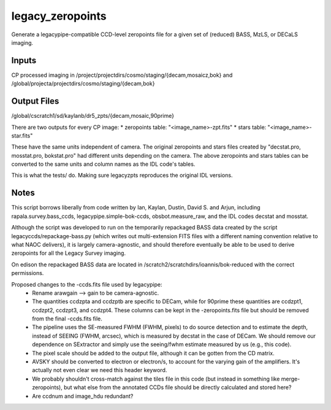 =================
legacy_zeropoints
=================

Generate a legacypipe-compatible CCD-level zeropoints file for a given set of (reduced) BASS, MzLS, or DECaLS imaging.

Inputs
======

CP processed imaging in 
/project/projectdirs/cosmo/staging/{decam,mosaicz,bok}
and
/global/projecta/projectdirs/cosmo/staging/{decam,bok}


Output Files
============

/global/cscratch1/sd/kaylanb/dr5_zpts/{decam,mosaic,90prime}

There are two outputs for every CP image:
* zeropoints table: "<image_name>-zpt.fits"
* stars table: "<image_name>-star.fits"

These have the same units independent of camera. The original
zeropoints and stars files created by 
"decstat.pro, mosstat.pro, bokstat.pro" had different units depending
on the camera. The above zeropoints and stars tables can be 
converted to the same units and column names as the IDL code's 
tables. 

This is what the tests/ do. Making sure legacyzpts reproduces the
original IDL versions.


Notes
=====

This script borrows liberally from code written by Ian, Kaylan, Dustin, David
S. and Arjun, including rapala.survey.bass_ccds, legacypipe.simple-bok-ccds,
obsbot.measure_raw, and the IDL codes decstat and mosstat.

Although the script was developed to run on the temporarily repackaged BASS data
created by the script legacyccds/repackage-bass.py (which writes out
multi-extension FITS files with a different naming convention relative to what
NAOC delivers), it is largely camera-agnostic, and should therefore eventually
be able to be used to derive zeropoints for all the Legacy Survey imaging.

On edison the repackaged BASS data are located in
/scratch2/scratchdirs/ioannis/bok-reduced with the correct permissions.

Proposed changes to the -ccds.fits file used by legacypipe:
 * Rename arawgain --> gain to be camera-agnostic.
 * The quantities ccdzpta and ccdzptb are specific to DECam, while for 90prime
   these quantities are ccdzpt1, ccdzpt2, ccdzpt3, and ccdzpt4.  These columns
   can be kept in the -zeropoints.fits file but should be removed from the final
   -ccds.fits file.
 * The pipeline uses the SE-measured FWHM (FWHM, pixels) to do source detection
   and to estimate the depth, instead of SEEING (FWHM, arcsec), which is
   measured by decstat in the case of DECam.  We should remove our dependence on
   SExtractor and simply use the seeing/fwhm estimate measured by us (e.g., this
   code).
 * The pixel scale should be added to the output file, although it can be gotten
   from the CD matrix.
 * AVSKY should be converted to electron or electron/s, to account for
   the varying gain of the amplifiers.  It's actually not even clear
   we need this header keyword.
 * We probably shouldn't cross-match against the tiles file in this code (but
   instead in something like merge-zeropoints), but what else from the annotated
   CCDs file should be directly calculated and stored here?
 * Are ccdnum and image_hdu redundant?

